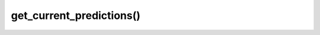 ===============================
get_current_predictions()
===============================

.. raw:: html

    <hr/>
